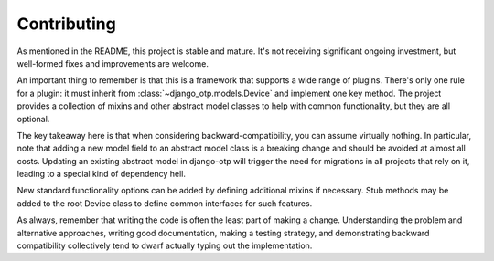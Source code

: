 .. vim: tw=80 lbr

Contributing
------------

As mentioned in the README, this project is stable and mature. It's not
receiving significant ongoing investment, but well-formed fixes and improvements
are welcome.

An important thing to remember is that this is a framework that supports a wide
range of plugins. There's only one rule for a plugin: it must inherit from
:class:`~django_otp.models.Device` and implement one key method. The project
provides a collection of mixins and other abstract model classes to help with
common functionality, but they are all optional.

The key takeaway here is that when considering backward-compatibility, you can
assume virtually nothing. In particular, note that adding a new model field to
an abstract model class is a breaking change and should be avoided at almost all
costs. Updating an existing abstract model in django-otp will trigger the need
for migrations in all projects that rely on it, leading to a special kind of
dependency hell.

New standard functionality options can be added by defining additional mixins if
necessary. Stub methods may be added to the root Device class to define common
interfaces for such features.

As always, remember that writing the code is often the least part of making a
change. Understanding the problem and alternative approaches, writing good
documentation, making a testing strategy, and demonstrating backward
compatibility collectively tend to dwarf actually typing out the implementation.
